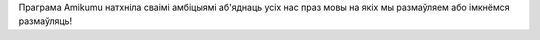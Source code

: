 Праграма Amikumu натхніла сваімі амбіцыямі аб'яднаць усіх нас праз мовы на якіх мы размаўляем або імкнёмся размаўляць!
